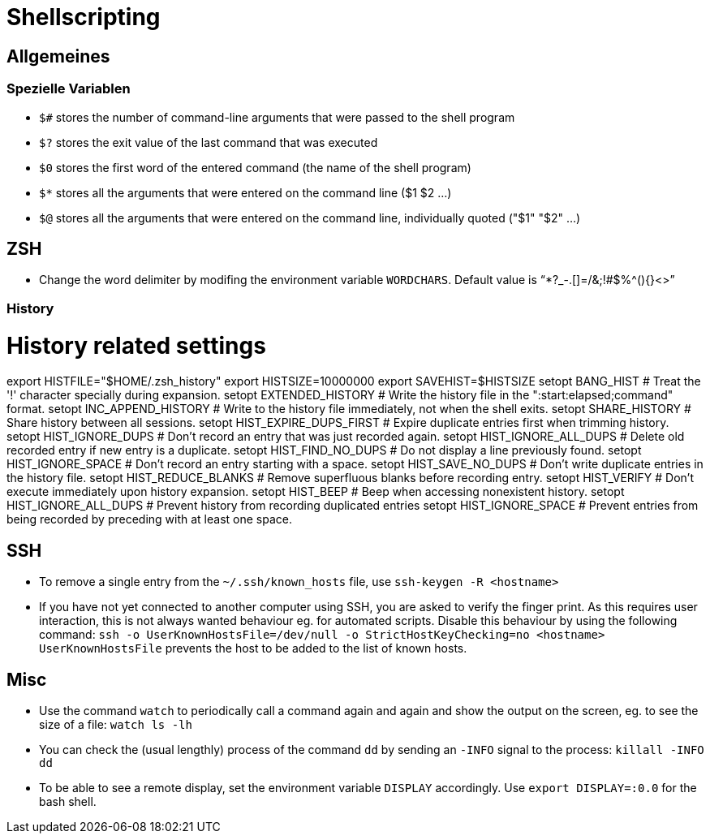 = Shellscripting

== Allgemeines

=== Spezielle Variablen

* `$#` stores the number of command-line arguments that were passed to the shell program
* `$?` stores the exit value of the last command that was executed
* `$0` stores the first word of the entered command (the name of the shell program)
* `$*` stores all the arguments that were entered on the command line ($1 $2 …)
* `$@` stores all the arguments that were entered on the command line, individually quoted ("$1" "$2" …)

== ZSH

* Change the word delimiter by modifing the environment variable `WORDCHARS`. Default value is "`*?_-.[]=/&;!#$%^(){}&lt;&gt;`"

=== History
# History related settings
export HISTFILE="$HOME/.zsh_history"
export HISTSIZE=10000000
export SAVEHIST=$HISTSIZE
setopt BANG_HIST                 # Treat the '!' character specially during expansion.
setopt EXTENDED_HISTORY          # Write the history file in the ":start:elapsed;command" format.
setopt INC_APPEND_HISTORY        # Write to the history file immediately, not when the shell exits.
setopt SHARE_HISTORY             # Share history between all sessions.
setopt HIST_EXPIRE_DUPS_FIRST    # Expire duplicate entries first when trimming history.
setopt HIST_IGNORE_DUPS          # Don't record an entry that was just recorded again.
setopt HIST_IGNORE_ALL_DUPS      # Delete old recorded entry if new entry is a duplicate.
setopt HIST_FIND_NO_DUPS         # Do not display a line previously found.
setopt HIST_IGNORE_SPACE         # Don't record an entry starting with a space.
setopt HIST_SAVE_NO_DUPS         # Don't write duplicate entries in the history file.
setopt HIST_REDUCE_BLANKS        # Remove superfluous blanks before recording entry.
setopt HIST_VERIFY               # Don't execute immediately upon history expansion.
setopt HIST_BEEP                 # Beep when accessing nonexistent history.
setopt HIST_IGNORE_ALL_DUPS		 # Prevent history from recording duplicated entries
setopt HIST_IGNORE_SPACE		 # Prevent entries from being recorded by preceding with at least one space.

== SSH

* To remove a single entry from the `~/.ssh/known_hosts` file, use `ssh-keygen -R <hostname>`
* If you have not yet connected to another computer using SSH, you are asked to verify the finger print. As this requires
user interaction, this is not always wanted behaviour eg. for automated scripts. Disable this behaviour by using the following
command: `ssh -o UserKnownHostsFile=/dev/null -o StrictHostKeyChecking=no <hostname>`
`UserKnownHostsFile` prevents the host to be added to the list of known hosts.

== Misc

* Use the command `watch` to periodically call a command again and again and show the output on the screen, eg. to see the size of a file: `watch ls -lh`
* You can check the (usual lengthly) process of the command `dd` by sending an `-INFO` signal to the process: `killall -INFO dd`
* To be able to see a remote display, set the environment variable `DISPLAY` accordingly. Use `export DISPLAY=:0.0` for the bash shell.
